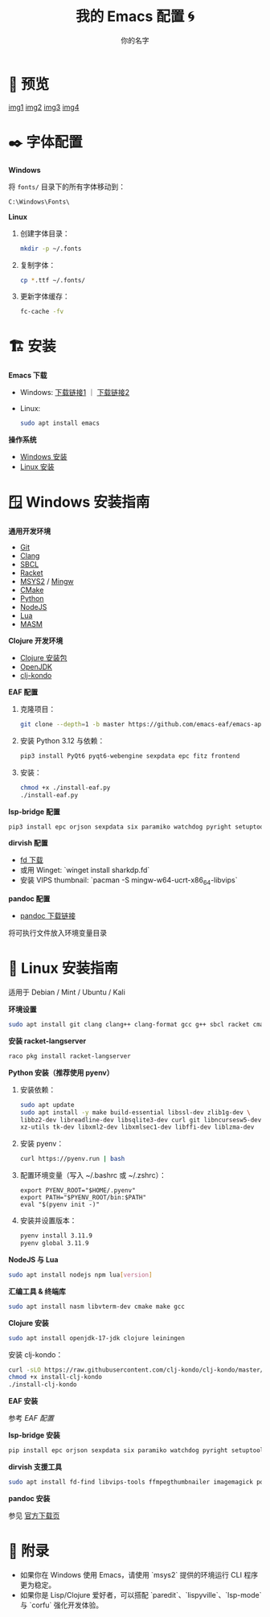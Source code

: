 #+TITLE: 我的 Emacs 配置 🌀
#+AUTHOR: 你的名字
#+OPTIONS: toc:t num:nil
#+STARTUP: showeverything inlineimages
#+PROPERTY: header-args :results silent

* 📸 预览

#+ATTR_ORG: :width 800
[[https://github.com/user-attachments/assets/445e6c38-0d17-47b3-a490-2d4d5d8734cd][img1]]
[[https://github.com/user-attachments/assets/3140f8c6-a340-41ed-a637-96eccb6ca42a][img2]]
[[https://github.com/user-attachments/assets/7452c367-4b28-4e42-b739-d374e4709b3f][img3]]
[[https://github.com/user-attachments/assets/99d53400-447b-4ace-9a7a-86a1e82af67a][img4]]

* ✒️ 字体配置

**Windows**

将 =fonts/= 目录下的所有字体移动到：

#+begin_example
C:\Windows\Fonts\
#+end_example

**Linux**

1. 创建字体目录：

   #+begin_src bash
   mkdir -p ~/.fonts
   #+end_src

2. 复制字体：

   #+begin_src bash
   cp *.ttf ~/.fonts/
   #+end_src

3. 更新字体缓存：

   #+begin_src bash
   fc-cache -fv
   #+end_src

* 🏗️ 安装

**Emacs 下载**

- Windows: [[https://ftp.gnu.org/gnu/emacs/windows/][下载链接1]] ｜ [[https://mirror.ossplanet.net/gnu/emacs/windows/][下载链接2]]
- Linux:

  #+begin_src bash
  sudo apt install emacs
  #+end_src

**操作系统**

- [[#Windows🪟][Windows 安装]]
- [[#Linux🐧][Linux 安装]]

* 🪟 Windows 安装指南

**通用开发环境**

- [[https://git-scm.com/downloads/win][Git]]
- [[https://releases.llvm.org/download.html][Clang]]
- [[https://www.sbcl.org/platform-table.html][SBCL]]
- [[https://download.racket-lang.org/][Racket]]
- [[https://www.msys2.org/][MSYS2]] / [[https://sourceforge.net/projects/mingw/][Mingw]]
- [[https://cmake.org/download/][CMake]]
- [[https://www.python.org/downloads/][Python]]
- [[https://nodejs.org/zh-cn/download][NodeJS]]
- [[https://luabinaries.sourceforge.net/download.html][Lua]]
- [[https://www.masm32.com/download.htm][MASM]]

**Clojure 开发环境**

- [[https://github.com/casselc/clj-msi][Clojure 安装包]]
- [[https://adoptium.net/zh-CN][OpenJDK]]
- [[https://github.com/clj-kondo/clj-kondo?tab=readme-ov-file#installation][clj-kondo]]

**EAF 配置**

1. 克隆项目：

   #+begin_src bash
   git clone --depth=1 -b master https://github.com/emacs-eaf/emacs-application-framework.git site-lisp/emacs-application-framework
   #+end_src

2. 安装 Python 3.12 与依赖：

   #+begin_src bash
   pip3 install PyQt6 pyqt6-webengine sexpdata epc fitz frontend
   #+end_src

3. 安装：

   #+begin_src bash
   chmod +x ./install-eaf.py
   ./install-eaf.py
   #+end_src

**lsp-bridge 配置**

#+begin_src bash
pip3 install epc orjson sexpdata six paramiko watchdog pyright setuptools
#+end_src

**dirvish 配置**

- [[https://github.com/sharkdp/fd/releases][fd 下载]]
- 或用 Winget: `winget install sharkdp.fd`
- 安装 VIPS thumbnail: `pacman -S mingw-w64-ucrt-x86_64-libvips`

**pandoc 配置**

- [[https://github.com/jgm/pandoc/releases][pandoc 下载链接]]

将可执行文件放入环境变量目录

* 🐧 Linux 安装指南

适用于 Debian / Mint / Ubuntu / Kali

**环境设置**

#+begin_src bash
sudo apt install git clang clang++ clang-format gcc g++ sbcl racket cmake
#+end_src

**安装 racket-langserver**

#+begin_src bash
raco pkg install racket-langserver
#+end_src

**Python 安装（推荐使用 pyenv）**

1. 安装依赖：

   #+begin_src bash
   sudo apt update
   sudo apt install -y make build-essential libssl-dev zlib1g-dev \
   libbz2-dev libreadline-dev libsqlite3-dev curl git libncursesw5-dev \
   xz-utils tk-dev libxml2-dev libxmlsec1-dev libffi-dev liblzma-dev
   #+end_src

2. 安装 pyenv：

   #+begin_src bash
   curl https://pyenv.run | bash
   #+end_src

3. 配置环境变量（写入 ~/.bashrc 或 ~/.zshrc）：

   #+begin_src shell
   export PYENV_ROOT="$HOME/.pyenv"
   export PATH="$PYENV_ROOT/bin:$PATH"
   eval "$(pyenv init -)"
   #+end_src

4. 安装并设置版本：

   #+begin_src bash
   pyenv install 3.11.9
   pyenv global 3.11.9
   #+end_src

**NodeJS 与 Lua**

#+begin_src bash
sudo apt install nodejs npm lua[version]
#+end_src

**汇编工具 & 终端库**

#+begin_src bash
sudo apt install nasm libvterm-dev cmake make gcc
#+end_src

**Clojure 安装**

#+begin_src bash
sudo apt install openjdk-17-jdk clojure leiningen
#+end_src

安装 clj-kondo：

#+begin_src bash
curl -sLO https://raw.githubusercontent.com/clj-kondo/clj-kondo/master/script/install-clj-kondo
chmod +x install-clj-kondo
./install-clj-kondo
#+end_src

**EAF 安装**

参考 [[*EAF 配置][EAF 配置]]

**lsp-bridge 安装**

#+begin_src bash
pip install epc orjson sexpdata six paramiko watchdog pyright setuptools
#+end_src

**dirvish 支援工具**

#+begin_src bash
sudo apt install fd-find libvips-tools ffmpegthumbnailer imagemagick poppler-utils
#+end_src

**pandoc 安装**

参见 [[https://github.com/jgm/pandoc/releases][官方下载页]]

* 📝 附录

- 如果你在 Windows 使用 Emacs，请使用 `msys2` 提供的环境运行 CLI 程序更为稳定。
- 如果你是 Lisp/Clojure 爱好者，可以搭配 `paredit`、`lispyville`、`lsp-mode` 与 `corfu` 强化开发体验。
